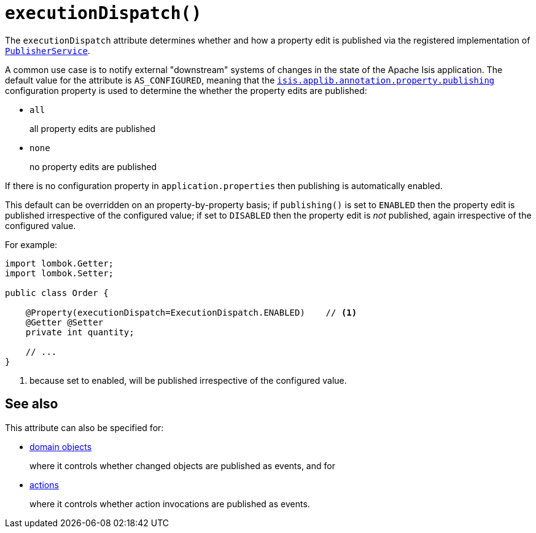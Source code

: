 [#executionDispatch]
= `executionDispatch()`

:Notice: Licensed to the Apache Software Foundation (ASF) under one or more contributor license agreements. See the NOTICE file distributed with this work for additional information regarding copyright ownership. The ASF licenses this file to you under the Apache License, Version 2.0 (the "License"); you may not use this file except in compliance with the License. You may obtain a copy of the License at. http://www.apache.org/licenses/LICENSE-2.0 . Unless required by applicable law or agreed to in writing, software distributed under the License is distributed on an "AS IS" BASIS, WITHOUT WARRANTIES OR  CONDITIONS OF ANY KIND, either express or implied. See the License for the specific language governing permissions and limitations under the License.
:page-partial:


The `executionDispatch` attribute determines whether and how a property edit is published via the registered implementation of xref:refguide:applib-svc:PublisherService.adoc[`PublisherService`].

A common use case is to notify external "downstream" systems of changes in the state of the Apache Isis application.
The default value for the attribute is `AS_CONFIGURED`, meaning that the xref:refguide:config:sections/isis.applib.adoc#isis.applib.annotation.property.publishing[`isis.applib.annotation.property.publishing`] configuration property is used to determine the whether the property edits are published:

* `all`
+
all property edits are published

* `none`
+
no property edits are published

If there is no configuration property in `application.properties` then publishing is automatically enabled.

This default can be overridden on an property-by-property basis; if `publishing()` is set to `ENABLED` then the property edit is published irrespective of the configured value; if set to `DISABLED` then the property edit is _not_ published, again irrespective of the configured value.

For example:

[source,java]
----
import lombok.Getter;
import lombok.Setter;

public class Order {

    @Property(executionDispatch=ExecutionDispatch.ENABLED)    // <.>
    @Getter @Setter
    private int quantity;

    // ...
}
----
<.> because set to enabled, will be published irrespective of the configured value.

== See also

This attribute can also be specified for:

* xref:refguide:applib-ant:DomainObject.adoc#publishing[domain objects]
+
where it controls whether changed objects are published as events, and for

* xref:refguide:applib-ant:Action.adoc#publishing[actions]
+
where it controls whether action invocations are published as events.
